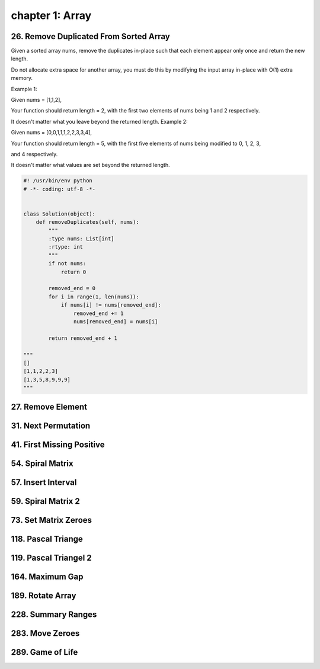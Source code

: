 chapter 1: Array
=======================================


26. Remove Duplicated From Sorted Array
---------------------------------------------
Given a sorted array nums, remove the duplicates in-place such that each element appear only once and
return the new length.

Do not allocate extra space for another array, you must do this by modifying the input array in-place with O(1)
extra memory.

Example 1:

Given nums = [1,1,2],

Your function should return length = 2, with the first two elements of nums being 1 and 2 respectively.

It doesn't matter what you leave beyond the returned length.
Example 2:

Given nums = [0,0,1,1,1,2,2,3,3,4],

Your function should return length = 5, with the first five elements of nums being modified to 0, 1, 2, 3,

and 4 respectively.

It doesn't matter what values are set beyond the returned length.


.. code-block:: python

    #! /usr/bin/env python
    # -*- coding: utf-8 -*-


    class Solution(object):
        def removeDuplicates(self, nums):
            """
            :type nums: List[int]
            :rtype: int
            """
            if not nums:
                return 0

            removed_end = 0
            for i in range(1, len(nums)):
                if nums[i] != nums[removed_end]:
                    removed_end += 1
                    nums[removed_end] = nums[i]

            return removed_end + 1

    """
    []
    [1,1,2,2,3]
    [1,3,5,8,9,9,9]
    """



27. Remove Element
---------------------------------


.. code-block:: python




31. Next Permutation
---------------------------------

.. code-block:: python




41. First Missing Positive
---------------------------------



.. code-block:: python





54. Spiral Matrix
---------------------------------

.. code-block:: python




57. Insert Interval
---------------------------------

.. code-block:: python





59. Spiral Matrix 2
---------------------------------

.. code-block:: python





73. Set Matrix Zeroes
---------------------------------

.. code-block:: python



118. Pascal Triange
---------------------------------

.. code-block:: python




119. Pascal Triangel 2
---------------------------------

.. code-block:: python




164. Maximum Gap
---------------------------------

.. code-block:: python



189. Rotate Array
---------------------------------

.. code-block:: python




228. Summary Ranges
---------------------------------

.. code-block:: python




283. Move Zeroes
---------------------------------

.. code-block:: python



289. Game of Life
---------------------------------

.. code-block:: python
